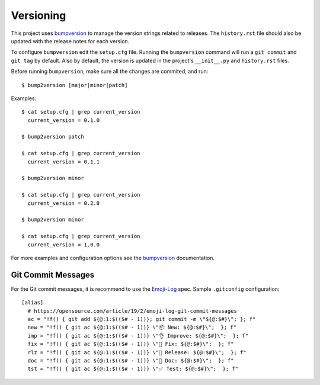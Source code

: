 .. _versioning:
.. highlight:: bash

Versioning
==========

This project uses bumpversion_ to manage the version strings related to
releases. The ``history.rst`` file should also be updated with the release
notes for each version.

To configure ``bumpversion`` edit the ``setup.cfg`` file. Running the
``bumpversion`` command will run a ``git commit`` and ``git tag`` by default.
Also by default, the version is updated in the project's ``__init__.py`` and
``history.rst`` files.

Before running ``bumpversion``, make sure all the changes are commited, and
run: ::

  $ bump2version [major|minor|patch]

Examples: ::

  $ cat setup.cfg | grep current_version
    current_version = 0.1.0

  $ bump2version patch

  $ cat setup.cfg | grep current_version
    current_version = 0.1.1

  $ bump2version minor

  $ cat setup.cfg | grep current_version
    current_version = 0.2.0

  $ bump2version minor

  $ cat setup.cfg | grep current_version
    current_version = 1.0.0

For more examples and configuration options see the bumpversion_ documentation.

.. _bumpversion: https://github.com/c4urself/bump2version/

Git Commit Messages
----------------------

For the Git commit messages, it is recommend to use the Emoji-Log_ spec. Sample
``.gitconfig`` configuration::

  [alias]
    # https://opensource.com/article/19/2/emoji-log-git-commit-messages
    ac = "!f() { git add ${@:1:$(($# - 1))}; git commit -m \"${@:$#}\"; }; f"
    new = "!f() { git ac ${@:1:$(($# - 1))} \"📦 New: ${@:$#}\";  }; f"
    imp = "!f() { git ac ${@:1:$(($# - 1))} \"👌 Improve: ${@:$#}\";  }; f"
    fix = "!f() { git ac ${@:1:$(($# - 1))} \"🐛 Fix: ${@:$#}\";  }; f"
    rlz = "!f() { git ac ${@:1:$(($# - 1))} \"🚀 Release: ${@:$#}\";  }; f"
    doc = "!f() { git ac ${@:1:$(($# - 1))} \"📖 Doc: ${@:$#}\";  }; f"
    tst = "!f() { git ac ${@:1:$(($# - 1))} \"✅ Test: ${@:$#}\";  }; f"

.. _Emoji-Log: https://github.com/ahmadawais/Emoji-Log
